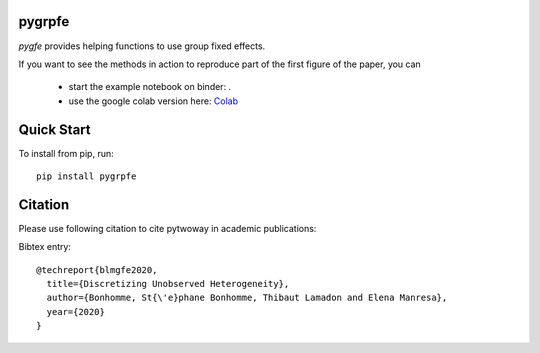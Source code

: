 pygrpfe
--------

.. image:: https://www.travis-ci.com/tlamadon/pygrpfe.svg?branch=main
    :target: https://www.travis-ci.com/tlamadon/pygrpfe

`pygfe` provides helping functions to use group fixed effects.

.. |binder| image:: https://mybinder.org/badge_logo.svg 
    :target: https://mybinder.org/v2/gh/tlamadon/pygrpfe/HEAD?filepath=docs-src%2Fnotebooks%2Fnb-gfe-example1.ipynb

If you want to see the methods in action to reproduce part of the first figure of the paper, you can 

 - start the example notebook on binder: |binder|. 
 - use the google colab version here: `Colab <https://colab.research.google.com/drive/1LJAdsWNX279G4T1aYI9fP5Qz2xiRJiff?usp=sharing>`_

Quick Start
-----------

To install from pip, run::

    pip install pygrpfe

Citation
--------

Please use following citation to cite pytwoway in academic publications:

Bibtex entry::

  @techreport{blmgfe2020,
    title={Discretizing Unobserved Heterogeneity},
    author={Bonhomme, St{\'e}phane Bonhomme, Thibaut Lamadon and Elena Manresa},
    year={2020}
  }

